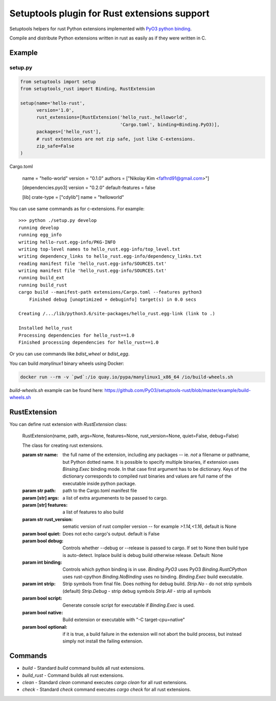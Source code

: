 =============================================
Setuptools plugin for Rust extensions support
=============================================

.. image:: https://travis-ci.org/PyO3/setuptools-rust.svg?branch=master
   :target:  https://travis-ci.org/PyO3/setuptools-rust
   :align: right

.. image:: https://badge.fury.io/py/setuptools-rust.svg
   :target: https://badge.fury.io/py/setuptools-rust


Setuptools helpers for rust Python extensions implemented with `PyO3 python binding <https://github.com/PyO3/pyo3>`_.

Compile and distribute Python extensions written in rust as easily as if they were written in C.

Example
-------

setup.py
^^^^^^^^

.. code-block:: python

   from setuptools import setup
   from setuptools_rust import Binding, RustExtension

   setup(name='hello-rust',
         version='1.0',
         rust_extensions=[RustExtension('hello_rust._helloworld',
                                        'Cargo.toml', binding=Binding.PyO3)],
         packages=['hello_rust'],
         # rust extensions are not zip safe, just like C-extensions.
         zip_safe=False
   )

Cargo.toml

   name = "hello-world"
   version = "0.1.0"
   authors = ["Nikolay Kim <fafhrd91@gmail.com>"]

   [dependencies.pyo3]
   version = "0.2.0"
   default-features = false

   [lib]
   crate-type = ["cdylib"]
   name = "helloworld"

You can use same commands as for c-extensions. For example::

   >>> python ./setup.py develop
   running develop
   running egg_info
   writing hello-rust.egg-info/PKG-INFO
   writing top-level names to hello_rust.egg-info/top_level.txt
   writing dependency_links to hello_rust.egg-info/dependency_links.txt
   reading manifest file 'hello_rust.egg-info/SOURCES.txt'
   writing manifest file 'hello_rust.egg-info/SOURCES.txt'
   running build_ext
   running build_rust
   cargo build --manifest-path extensions/Cargo.toml --features python3
       Finished debug [unoptimized + debuginfo] target(s) in 0.0 secs

   Creating /.../lib/python3.6/site-packages/hello_rust.egg-link (link to .)

   Installed hello_rust
   Processing dependencies for hello_rust==1.0
   Finished processing dependencies for hello_rust==1.0


Or you can use commands like `bdist_wheel` or `bdist_egg`.

You can build `manylinux1` binary wheels using Docker:

.. code-block:: bash

    docker run --rm -v `pwd`:/io quay.io/pypa/manylinux1_x86_64 /io/build-wheels.sh

`build-wheels.sh` example can be found here: 
https://github.com/PyO3/setuptools-rust/blob/master/example/build-wheels.sh

RustExtension
-------------

You can define rust extension with `RustExtension` class:

   RustExtension(name, path, args=None, features=None, rust_version=None, quiet=False, debug=False)

   The class for creating rust extensions.

   :param str name: the full name of the extension, including any packages -- ie.
      *not* a filename or pathname, but Python dotted name.
      It is possible to specify multiple binaries, if extension uses
      `Binsing.Exec` binding mode. In that case first argument has to be dictionary.
      Keys of the dictionary corresponds to compiled rust binaries and values are
      full name of the executable inside python package.

   :param str path: path to the Cargo.toml manifest file

   :param [str] args: a list of extra argumenents to be passed to cargo.

   :param [str] features: a list of features to also build

   :param str rust_version: sematic version of rust compiler version -- for example
                            *>1.14,<1.16*, default is None

   :param bool quiet: Does not echo cargo's output. default is False

   :param bool debug: Controls whether --debug or --release is passed to cargo. If set to
                      None then build type is auto-detect. Inplace build is debug build
                      otherwise release. Default: None

   :param int binding: Controls which python binding is in use.
                       `Binding.PyO3` uses PyO3
                       `Binding.RustCPython` uses rust-cpython
                       `Binding.NoBinding` uses no binding.
                       `Binding.Exec` build executable.

   :param int strip: Strip symbols from final file. Does nothing for debug build.
                     `Strip.No` - do not strip symbols (default)
                     `Strip.Debug` - strip debug symbols
                     `Strip.All` - strip all symbols

   :param bool script: Generate console script for executable
                       if `Binding.Exec` is used.

   :param bool native: Build extension or executable with "-C target-cpu=native"

   :param bool optional: if it is true, a build failure in the extension will not abort the build process,
                         but instead simply not install the failing extension.

Commands
--------

* `build` - Standard `build` command builds all rust extensions.

* `build_rust` - Command builds all rust extensions.

* `clean` - Standard `clean` command executes `cargo clean` for all rust extensions.

* `check` - Standard `check` command executes `cargo check` for all rust extensions.
